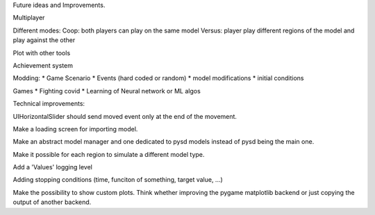 Future ideas and Improvements.


Multiplayer

Different modes:
Coop: both players can play on the same model
Versus: player play different regions of the model and play against the other

Plot with other tools

Achievement system

Modding:
* Game Scenario
* Events (hard coded or random)
* model modifications
* initial conditions


Games
* Fighting covid
* Learning of Neural network or ML algos




Technical improvements:

UIHorizontalSlider should send moved event only at the end of the movement.

Make a loading screen for importing model.

Make an abstract model manager and one dedicated to pysd models instead of
pysd being the main one.

Make it possible for each region to simulate a different model type.

Add a 'Values' logging level

Adding stopping conditions (time, funciton of something, target value, ...)

Make the possibility to show custom plots.
Think whether improving the pygame matplotlib backend or just
copying the output of another backend.